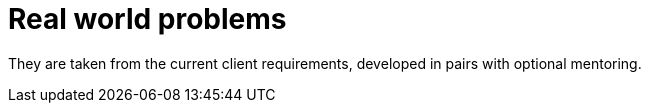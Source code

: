 = Real world problems

They are taken from the current client requirements, developed in pairs with optional mentoring.